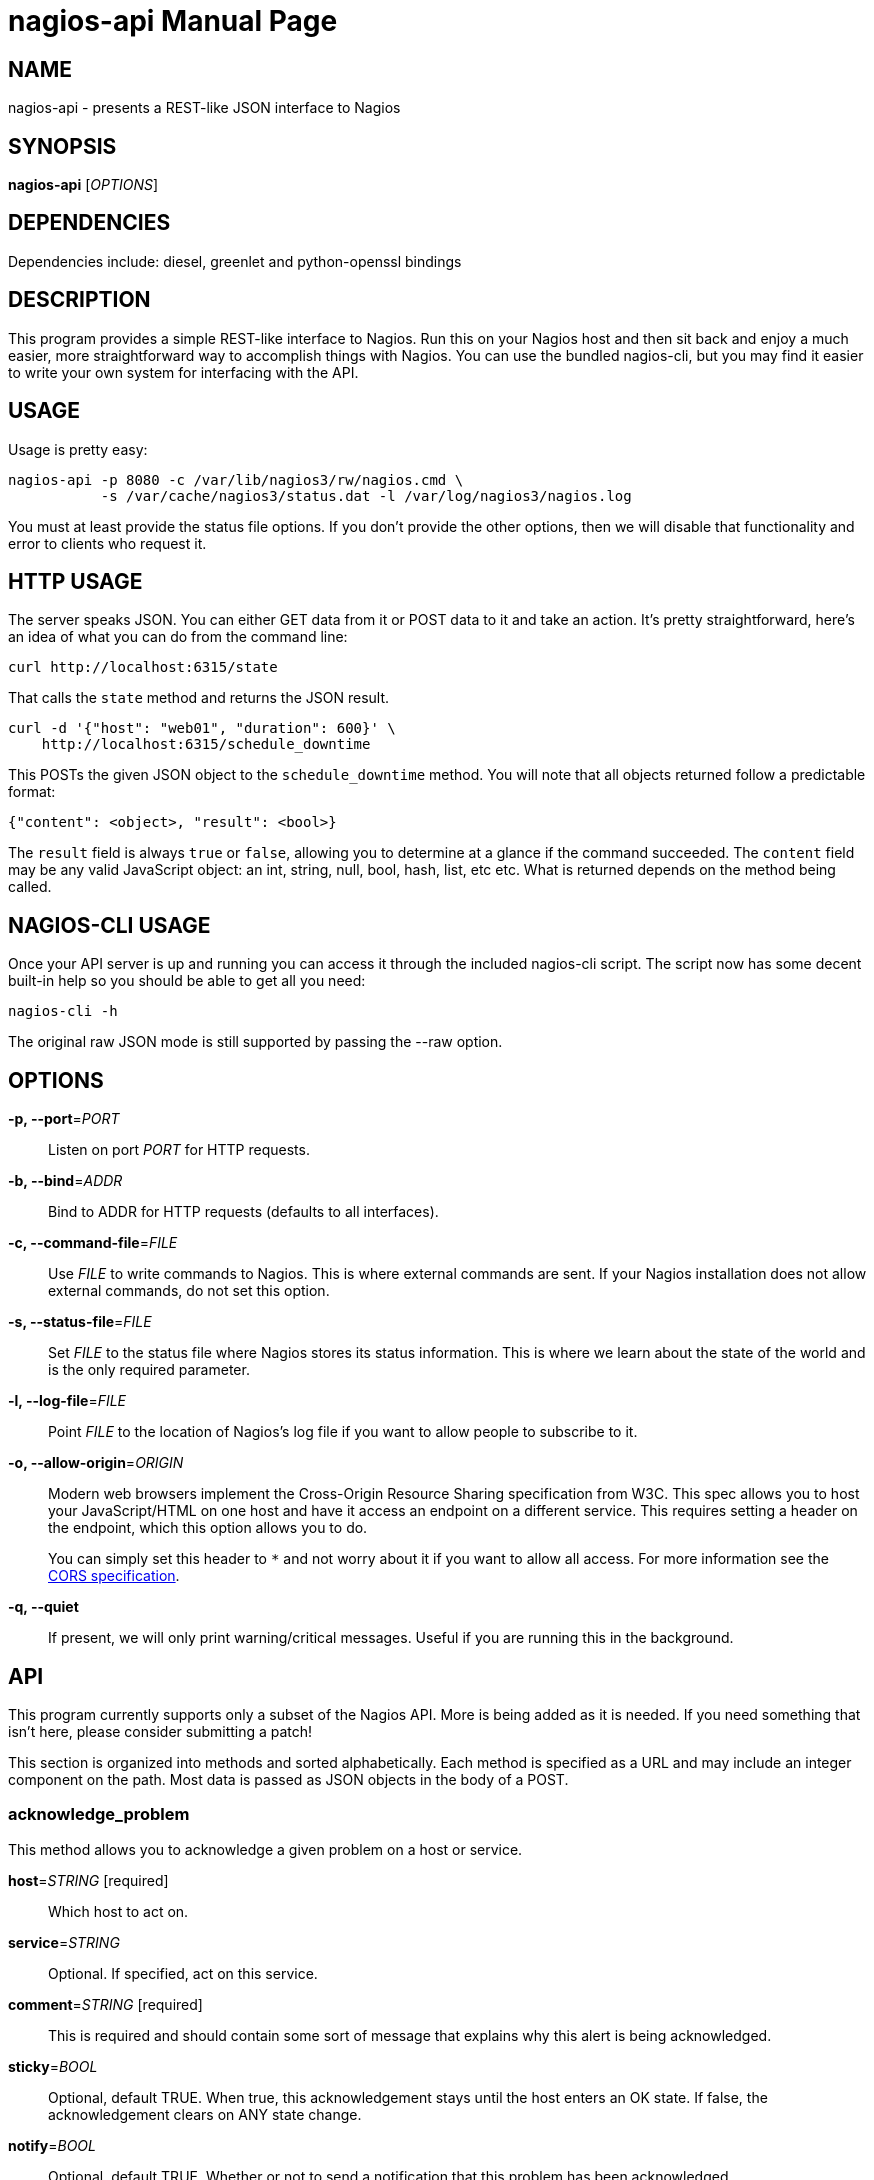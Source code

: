 nagios-api
==========
:doctype: manpage


NAME
----
nagios-api - presents a REST-like JSON interface to Nagios


SYNOPSIS
--------
*nagios-api* ['OPTIONS']


DEPENDENCIES
------------
Dependencies include: diesel, greenlet and python-openssl bindings


DESCRIPTION
-----------
This program provides a simple REST-like interface to Nagios. Run this
on your Nagios host and then sit back and enjoy a much easier, more
straightforward way to accomplish things with Nagios. You can use the
bundled nagios-cli, but you may find it easier to write your own system
for interfacing with the API.


USAGE
-----
Usage is pretty easy:

  nagios-api -p 8080 -c /var/lib/nagios3/rw/nagios.cmd \
             -s /var/cache/nagios3/status.dat -l /var/log/nagios3/nagios.log

You must at least provide the status file options. If you don't provide
the other options, then we will disable that functionality and error to
clients who request it.


HTTP USAGE
----------
The server speaks JSON. You can either GET data from it or POST data to
it and take an action. It's pretty straightforward, here's an idea of
what you can do from the command line:

  curl http://localhost:6315/state

That calls the `state` method and returns the JSON result.

  curl -d '{"host": "web01", "duration": 600}' \
      http://localhost:6315/schedule_downtime

This POSTs the given JSON object to the `schedule_downtime` method. You
will note that all objects returned follow a predictable format:

  {"content": <object>, "result": <bool>}

The `result` field is always `true` or `false`, allowing you to
determine at a glance if the command succeeded. The `content` field may
be any valid JavaScript object: an int, string, null, bool, hash, list,
etc etc. What is returned depends on the method being called.


NAGIOS-CLI USAGE
----------------
Once your API server is up and running you can access it through the
included nagios-cli script. The script now has some decent built-in help
so you should be able to get all you need:

  nagios-cli -h

The original raw JSON mode is still supported by passing the --raw
option.


OPTIONS
-------
*-p, --port*='PORT'::
    Listen on port 'PORT' for HTTP requests.

*-b, --bind*='ADDR'::
    Bind to ADDR for HTTP requests (defaults to all interfaces).

*-c, --command-file*='FILE'::
    Use 'FILE' to write commands to Nagios. This is where external
    commands are sent. If your Nagios installation does not allow
    external commands, do not set this option.

*-s, --status-file*='FILE'::
    Set 'FILE' to the status file where Nagios stores its status
    information. This is where we learn about the state of the world and
    is the only required parameter.

*-l, --log-file*='FILE'::
    Point 'FILE' to the location of Nagios's log file if you want to
    allow people to subscribe to it.

*-o, --allow-origin*='ORIGIN'::
    Modern web browsers implement the Cross-Origin Resource Sharing
    specification from W3C. This spec allows you to host your
    JavaScript/HTML on one host and have it access an endpoint on a
    different service. This requires setting a header on the endpoint,
    which this option allows you to do.
+
You can simply set this header to `*` and not worry about it
if you want to allow all access. For more information see the
http://www.w3.org/TR/cors/[CORS specification].

*-q, --quiet*::
    If present, we will only print warning/critical messages. Useful if
    you are running this in the background.


API
---
This program currently supports only a subset of the Nagios API. More
is being added as it is needed. If you need something that isn't here,
please consider submitting a patch!

This section is organized into methods and sorted alphabetically. Each
method is specified as a URL and may include an integer component on the
path. Most data is passed as JSON objects in the body of a POST.

acknowledge_problem
~~~~~~~~~~~~~~~~~~~
This method allows you to acknowledge a given problem on a host or service.

*host*='STRING' [required]::
    Which host to act on.

*service*='STRING'::
    Optional. If specified, act on this service.

*comment*='STRING' [required]::
    This is required and should contain some sort of message that explains why
    this alert is being acknowledged.

*sticky*='BOOL'::
    Optional, default TRUE. When true, this acknowledgement stays until the
    host enters an OK state. If false, the acknowledgement clears on ANY state
    change.

*notify*='BOOL'::
    Optional, default TRUE. Whether or not to send a notification that this
    problem has been acknowledged.

*persistent*='BOOL'::
    Optional, default FALSE. If this is enabled, the comment given will stay
    on the host or service. By default, when an acknowledgement expires, the
    comment associated with it is deleted.

*author*='STRING'::
    Optional. The name of the author. This is useful in UIs if you want
    to disambiguate who is doing what.

add_comment
~~~~~~~~~~~
For a given host and/or service, add a comment. This is free-form text that can
include whatever you want and is visible in the Nagios UI and API output.

*host*='STRING' [required]::
    Which host to act on.

*service*='STRING'::
    Optional. If specified, act on this service.

*comment*='STRING' [required]::
    This is required and should contain the text of the comment you want to
    add to this host or service.

*persistent*='BOOL'::
    Optional, default FALSE. If this is enabled, the comment given will stay
    on the host or service until deleted manually. By default, they only stay
    until Nagios is restarted.

*author*='STRING'::
    Optional. The name of the author. This is useful in UIs if you want
    to disambiguate who is doing what.

cancel_downtime
~~~~~~~~~~~~~~~
Very simply, this immediately lifts a downtime that is currently in
effect on a host or service. If you know the `downtime_id`, you can
specify that as a URL argument like this:

  curl -d "{}" http://localhost:6315/cancel_downtime/15

That would cancel the downtime with `downtime_id` of 15. Most of the
time you will probably not have this information and so we allow you to
cancel by host/service as well.

*host*='STRING' [required]::
    Which host to cancel downtime from.  This must be specified if you
    are not using the `downtime_id` directly.

*service*='STRING'::
    Optional. If specified, cancel any downtimes on this service.

*services_too*='BOOL'::
    Optional. If true and you have not specified a `service` in
    specific, then we will cancel all downtimes on this host and all of
    the services it has.

disable_notifications
~~~~~~~~~~~~~~~~~~~~~
This disables alert notifications on a host or service. (As an operational
note, you might want to schedule downtime instead. Disabling notifications
has a habit of leaving things off and people forgetting about it.)

*host*='STRING' [required]::
    Which host to act on.

*service*='STRING'::
    Optional. If specified, act on this service.

delete_comment
~~~~~~~~~~~~~~
Deletes comments from a host or service. Can be used to delete all comments or
just a particular comment.

*host*='STRING' [required]::
    Which host to act on.

*service*='STRING'::
    Optional. If specified, act on this service.

*comment_id*='INTEGER' [required]::
    The ID of the comment you wish to delete. You may set this to -1 to delete
    all comments on the given host or service.

enable_notifications
~~~~~~~~~~~~~~~~~~~~
This enables alert notifications on a host or service.

*host*='STRING' [required]::
    Which host to act on.

*service*='STRING'::
    Optional. If specified, act on this service.

log
~~~
Simply returns the most recent 1000 items in the Nagios event log. These
are currently unparsed. There is a plan to parse this in the future and
return event objects.

objects
~~~~~~~
Returns a dict with the key being hostnames and the values being a list
of services defined for that host. Use this method to get the contents
of the world -- i.e., all hosts and services.

remove_acknowledgement
~~~~~~~~~~~~~~~~~~~~~~
This method cancels an acknowledgement on a host or service.

*host*='STRING' [required]::
    Which host to act on.

*service*='STRING'::
    Optional. If specified, act on this service.

schedule_check
~~~~~~~~~~~~~~
This API lets you schedule a check for a host or service. This also allows
you to force a check.

*host*='STRING' [required]::
    The host to schedule a check for. Required.

*service*='STRING'::
    Optional. If present, we'll schedule a check on this service at the given
    time.

*check_time*='INTEGER'::
    Optional, defaults to now. You can specify what time you want the check
    to be run at.

*forced*='BOOL'::
    Optional, defaults to FALSE. When true, then you force Nagios to run the
    check at the given time. By default, Nagios will only run the check if it
    meets the standard eligibility criteria.

*output*='STRING' [required]::
    The plugin output to be displayed in the UI and stored.  This is a
    single line of text, normally returned by checkers.


schedule_downtime
~~~~~~~~~~~~~~~~~
This general purpose method is used for creating fixed length downtimes.
This method can be used on hosts and services. You are allowed to
specify the author and comment to go with the downtime, too. The JSON
parameters are:

*host*='STRING' [required]::
    Which host to schedule a downtime for.  This must be specified.

*duration*='INTEGER' [required]::
    How many seconds this downtime will last for. They begin immediately
    and continue for `duration` seconds before ending.

*service*='STRING'::
    Optional. If specified, we will schedule a downtime for this service
    on the above host. If not specified, then the downtime will be
    scheduled for the host itself.

*services_too*='BOOL'::
    Optional. If true and you have not specified a `service` in
    specific, then we will schedule a downtime for the host and all of
    the services on that host. Potentially many downtimes are scheduled.

*author*='STRING'::
    Optional. The name of the author. This is useful in UIs if you want
    to disambiguate who is doing what.

*comment*='STRING'::
    Optional. As above, useful in the UI.

The result of this method is a text string that indicates whether or
not the downtimes have been scheduled or if a different error occurred.
We do not have the ability to get the `downtime_id` that is generated,
unfortunately, as that would require waiting for Nagios to regenerate
the status file.

state
~~~~~
This method takes no parameters. It returns a large JSON object
containing all of the active state from Nagios. Included are all hosts,
services, downtimes, comments, and other things that may be in the
global state object.

submit_result
~~~~~~~~~~~~~
If you are using passive service checks or you just want to submit a
result for a check, you can use this method to submit your result to
Nagios.

*host*='STRING' [required]::
    The host to submit a result for.  This is required.

*service*='STRING'::
    Optional. If specified, we will submit a result for this service on
    the above host. If not specified, then the result will be submitted
    for the host itself.

*status*='INTEGER' [required]::
    The status code to set this host/service check to. If you are
    updating a host's status: 0 = OK, 1 = DOWN, 2 = UNREACHABLE. For
    service checks, 0 = OK, 1 = WARNING, 2 = CRITICAL, 3 = UNKNOWN.

*output*='STRING' [required]::
    The plugin output to be displayed in the UI and stored.  This is a
    single line of text, normally returned by checkers.

The response indicates if we successfully wrote the command to the log.


AUTHOR
------
Written by Mark Smith <mark@qq.is> while under the employ of Bump
Technologies, Inc.


COPYING
-------
See the LICENSE file for licensing information.
